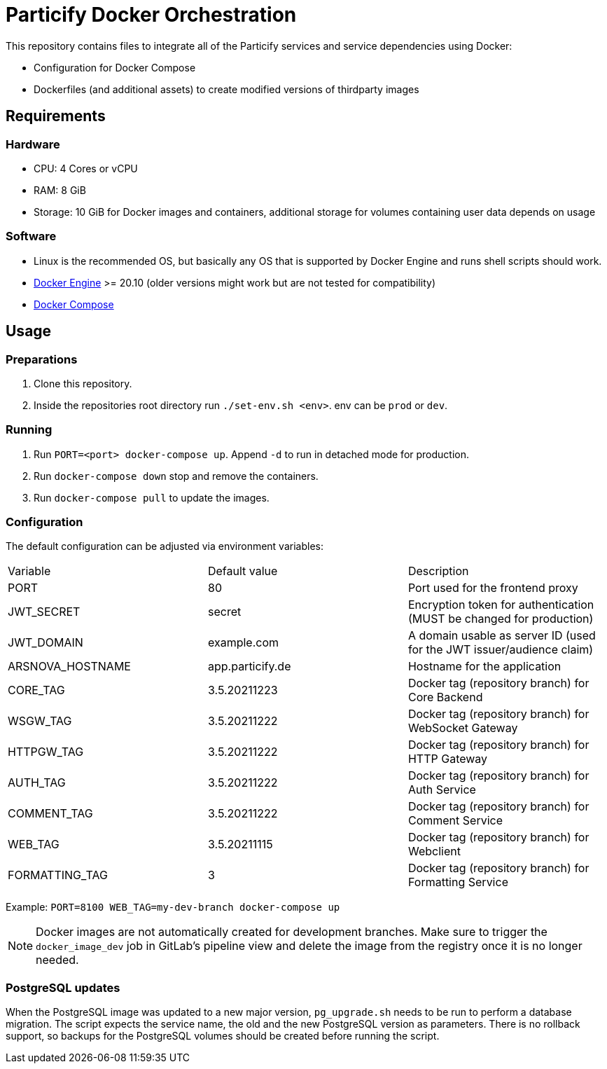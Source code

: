 = Particify Docker Orchestration

This repository contains files to integrate all of the Particify services and service dependencies using Docker:

* Configuration for Docker Compose
* Dockerfiles (and additional assets) to create modified versions of thirdparty images

== Requirements

=== Hardware

* CPU: 4 Cores or vCPU
* RAM: 8 GiB
* Storage: 10 GiB for Docker images and containers, additional storage for volumes containing user data depends on usage

=== Software

* Linux is the recommended OS, but basically any OS that is supported by Docker Engine and runs shell scripts should work.
* https://docs.docker.com/engine/install/[Docker Engine] >= 20.10 (older versions might work but are not tested for compatibility)
* https://docs.docker.com/compose/install/[Docker Compose]

== Usage

=== Preparations

. Clone this repository.
. Inside the repositories root directory run `./set-env.sh <env>`. env can be `prod` or `dev`.

=== Running

. Run `PORT=<port> docker-compose up`. Append `-d` to run in detached mode for production.
. Run `docker-compose down` stop and remove the containers.
. Run `docker-compose pull` to update the images.

=== Configuration

The default configuration can be adjusted via environment variables:

|=======
|Variable |Default value |Description
|PORT |80 |Port used for the frontend proxy
|JWT_SECRET |secret |Encryption token for authentication (MUST be changed for production)
|JWT_DOMAIN |example.com |A domain usable as server ID (used for the JWT issuer/audience claim)
|ARSNOVA_HOSTNAME |app.particify.de |Hostname for the application
|CORE_TAG |3.5.20211223 |Docker tag (repository branch) for Core Backend
|WSGW_TAG |3.5.20211222 |Docker tag (repository branch) for WebSocket Gateway
|HTTPGW_TAG |3.5.20211222 |Docker tag (repository branch) for HTTP Gateway
|AUTH_TAG |3.5.20211222 |Docker tag (repository branch) for Auth Service
|COMMENT_TAG |3.5.20211222 |Docker tag (repository branch) for Comment Service
|WEB_TAG |3.5.20211115 |Docker tag (repository branch) for Webclient
|FORMATTING_TAG|3 |Docker tag (repository branch) for Formatting Service
|=======

Example: `PORT=8100 WEB_TAG=my-dev-branch docker-compose up`

NOTE: Docker images are not automatically created for development branches.
Make sure to trigger the `docker_image_dev` job in GitLab's pipeline view and delete the image from the registry once it is no longer needed.

=== PostgreSQL updates

When the PostgreSQL image was updated to a new major version, `pg_upgrade.sh` needs to be run to perform a database migration.
The script expects the service name, the old and the new PostgreSQL version as parameters.
There is no rollback support, so backups for the PostgreSQL volumes should be created before running the script.
